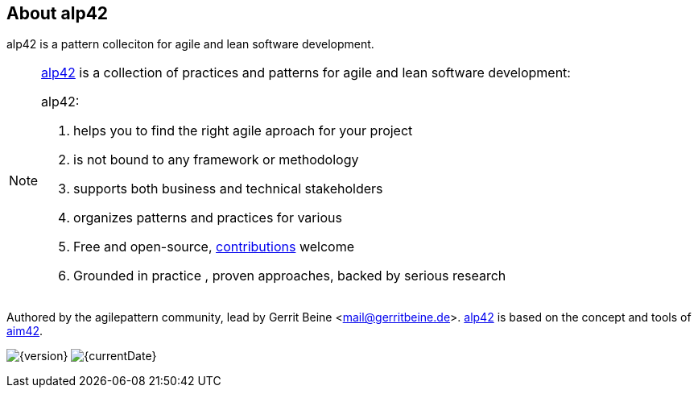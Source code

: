 :numbered!:

== About alp42

[role="lead"]
alp42 is a pattern colleciton for agile and lean software development.

[NOTE]
--
http://alp42.org[alp42] is a collection of practices and patterns for agile and lean software development:

alp42:

. helps you to find the right agile aproach for your project
. is not bound to any framework or methodology
. supports both business and technical stakeholders
. organizes patterns and practices for various 
. Free and open-source, <<contributions,contributions>> welcome
. Grounded in practice , proven approaches, backed by serious research
--

Authored by the agilepattern community, lead by Gerrit Beine <mail@gerritbeine.de>.
http://alp42.org[alp42] is based on the concept and tools of http://aim42.org[aim42].

image:http://img.shields.io/badge/Version-{version}-green.svg[{version}] 
image:http://img.shields.io/badge/Date-{currentDate}-green.svg[{currentDate}]
